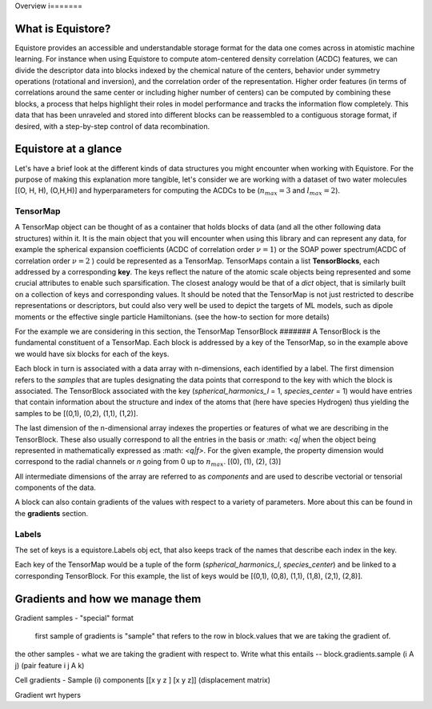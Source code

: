 Overview
i=======

What is Equistore?
--------

Equistore provides an accessible and understandable storage format for the data one comes across in atomistic machine learning. For instance when using Equistore to compute atom-centered density correlation (ACDC) features, we can divide the descriptor data into blocks indexed by the chemical nature of the centers, behavior under symmetry operations (rotational and inversion), and the correlation order of the representation. Higher order features (in terms of correlations around the same center or including higher number of centers) can be computed by combining these blocks, a process that helps highlight their roles in model performance and tracks the information flow completely.
This data that has been unraveled and stored into different blocks can be reassembled to a contiguous storage format, if desired, with a step-by-step control of data recombination. 

Equistore at a glance
--------
Let's have a brief look at the different kinds of data structures you might encounter when working with Equistore. For the purpose of making this explanation more tangible, let's consider we are working with a dataset of  two water molecules [(O, H, H), (O,H,H)] and hyperparameters for computing the ACDCs to be  (:math:`n_max = 3` and :math:`l_max = 2`).

TensorMap 
######
A TensorMap object can be thought of as a container that holds blocks of data (and all the other following data structures) within it. It is the main object that you will encounter when using this library and can represent any data, for example the spherical expansion coefficients (ACDC of correlation order :math:`\nu = 1`) or the SOAP power spectrum(ACDC of correlation order :math:`\nu = 2` ) could be represented as a TensorMap. TensorMaps contain a list **TensorBlocks**, each addressed by a corresponding **key**. The keys reflect the nature of the atomic scale objects being represented and some crucial attributes to enable such sparsification.
The closest analogy would be that of a *dict* object, that is similarly built on a collection of keys and corresponding values. 
It should be noted that the TensorMap is not just restricted to describe representations or descriptors, but could also very well be used to depict the targets of ML models, such as dipole moments or the effective single particle Hamiltonians. (see the how-to section for more details)

For the example we are considering in this section, the TensorMap 
TensorBlock
#######
A TensorBlock is the fundamental constituent of a TensorMap. Each block is addressed by a key of the TensorMap, so in the example above we would have six blocks for each of the keys. 

Each block in turn is associated with a data array with n-dimensions, each identified by a label. The first dimension refers to the *samples* that are tuples designating the data points that correspond to the key with which the block is associated. 
The TensorBlock associated with the key (*spherical_harmonics_l* = 1, *species_center* = 1) would have entries that contain information about the structure and index of the atoms that (here have species Hydrogen) thus yielding the samples to be [(0,1), (0,2), (1,1), (1,2)]. 

The last dimension of the n-dimensional array indexes the properties or features of what we are describing in the TensorBlock.  These also usually correspond to all the entries in the basis or :math: `<q|` when the object being represented in mathematically expressed as :math: `<q|f>`.
For the given example, the property dimension would correspond to the radial channels or *n* going from 0 up to :math:`n_max`. [(0), (1), (2), (3)]

All intermediate dimensions of the array are referred to as *components* and are used to describe vectorial or tensorial components of the data.  

A block can also contain gradients of the values with respect to a variety of parameters. More about this can be found in the **gradients** section. 


Labels
#######
The set of keys is a equistore.Labels obj    ect, that also keeps track of the names that describe each index in the key.

Each key of the TensorMap would be a tuple of the form (*spherical_harmonics_l*, *species_center*) and be linked to a corresponding TensorBlock. For this example, the list of keys would be [(0,1), (0,8), (1,1), (1,8), (2,1), (2,8)].


Gradients and how we manage them 
-------
Gradient samples - "special" format 

    first sample of gradients is "sample" that refers to the row in block.values that we are taking the gradient of. 
the other samples - what we are taking the gradient with respect to. 
Write what this entails -- block.gradients.sample (i A j) (pair feature i j A k)

Cell gradients  - Sample (i) 
components [[x y z ] [x y z]] (displacement matrix) 

Gradient wrt hypers








